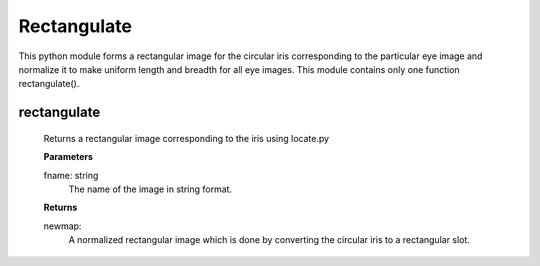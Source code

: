 Rectangulate
============

This python module forms a rectangular image for the circular iris corresponding to the particular eye image and normalize it to make uniform length and breadth for all eye images. This module contains only one function rectangulate().

rectangulate
------------

    Returns a rectangular image corresponding to the iris
    using locate.py

    **Parameters**
    
    fname: string
        The name of the image in string format.

    **Returns**
    
    newmap:
        A normalized rectangular image which is done by converting the circular iris to 
        a rectangular slot.

 

